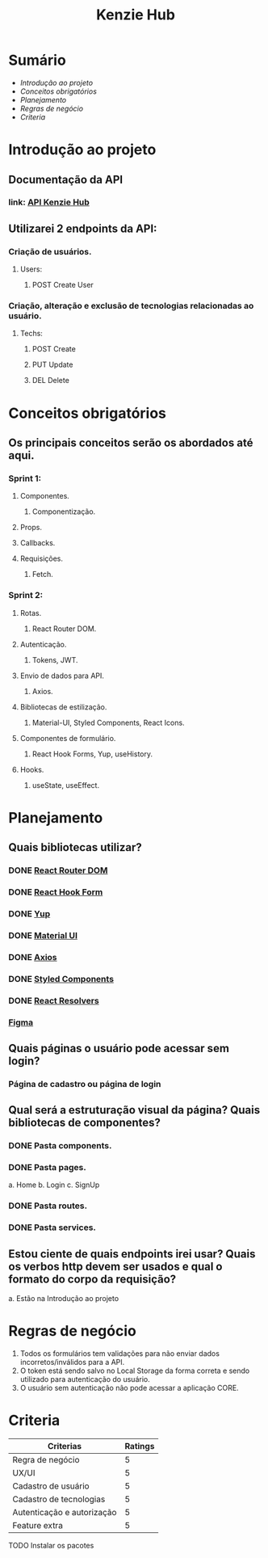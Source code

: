 #+TITLE: Kenzie Hub

* Sumário
+ [[Introdução ao projeto]]
+ [[Conceitos obrigatórios]]
+ [[Planejamento]]
+ [[Regras de negócio]]
+ [[Criteria]]


* Introdução ao projeto

** Documentação da API
*** link: [[https://gitlab.com/ka-br-out-2020/game-rank-api][API Kenzie Hub]]


** Utilizarei 2 endpoints da API:
*** Criação de usuários.
**** Users:
***** POST Create User
*** Criação, alteração e exclusão de tecnologias relacionadas ao usuário.
**** Techs:
***** POST Create
***** PUT Update
***** DEL Delete

* Conceitos obrigatórios

** Os principais conceitos serão os abordados até aqui.
*** Sprint 1:
**** Componentes.
***** Componentização.
**** Props.
**** Callbacks.
**** Requisições.
***** Fetch.

*** Sprint 2:
**** Rotas.
***** React Router DOM.
**** Autenticação.
***** Tokens, JWT.
**** Envio de dados para API.
***** Axios.
**** Bibliotecas de estilização.
***** Material-UI, Styled Components, React Icons.
**** Componentes de formulário.
***** React Hook Forms, Yup, useHistory.
**** Hooks.
***** useState, useEffect.

* Planejamento

** Quais bibliotecas utilizar?
*** DONE [[https://reactrouter.com/][React Router DOM]]
CLOSED: [2021-02-17 qua 09:41]
*** DONE [[https://react-hook-form.com/][React Hook Form]]
CLOSED: [2021-02-17 qua 09:41]
*** DONE [[https://github.com/jquense/yup][Yup]]
CLOSED: [2021-02-17 qua 09:41]
*** DONE [[https://material-ui.com/][Material UI]]
CLOSED: [2021-02-17 qua 09:41]
*** DONE [[https://github.com/axios/axios][Axios]]
CLOSED: [2021-02-17 qua 09:41]
*** DONE [[https://styled-components.com/][Styled Components]]
CLOSED: [2021-02-17 qua 09:41]
*** DONE [[https://www.npmjs.com/package/@hookform/resolvers][React Resolvers]]
CLOSED: [2021-02-17 qua 13:03]
*** [[https://www.figma.com/file/a9gfviCrG54pVZzHiq64tQ/Kenziehub-(Copy)?node-id=0%3A1][Figma]]


** Quais páginas o usuário pode acessar sem login?
*** Página de cadastro ou página de login

** Qual será a estruturação visual da página? Quais bibliotecas de componentes?
*** DONE Pasta components.
CLOSED: [2021-02-17 qua 13:07]
*** DONE Pasta pages.
CLOSED: [2021-02-17 qua 09:45]
 a. Home
 b. Login
 c. SignUp
*** DONE Pasta routes.
CLOSED: [2021-02-17 qua 09:45]
*** DONE Pasta services.
CLOSED: [2021-02-17 qua 09:45]

** Estou ciente de quais endpoints irei usar? Quais os verbos http devem ser usados e qual o formato do corpo da requisição?
    a. Estão na Introdução ao projeto

* Regras de negócio

1. Todos os formulários tem validações para não enviar dados incorretos/inválidos para a API.
2. O token está sendo salvo no Local Storage da forma correta e sendo utilizado para autenticação do usuário.
3. O usuário sem autenticação não pode acessar a aplicação CORE.

* Criteria

| Criterias                  | Ratings |
|----------------------------+---------|
| Regra de negócio           |       5 |
| UX/UI                      |       5 |
| Cadastro de usuário        |       5 |
| Cadastro de tecnologias    |       5 |
| Autenticação e autorização |       5 |
| Feature extra              |       5 |
|----------------------------+---------|



#+TODOS: Lista de tarefas

TODO Instalar os pacotes
